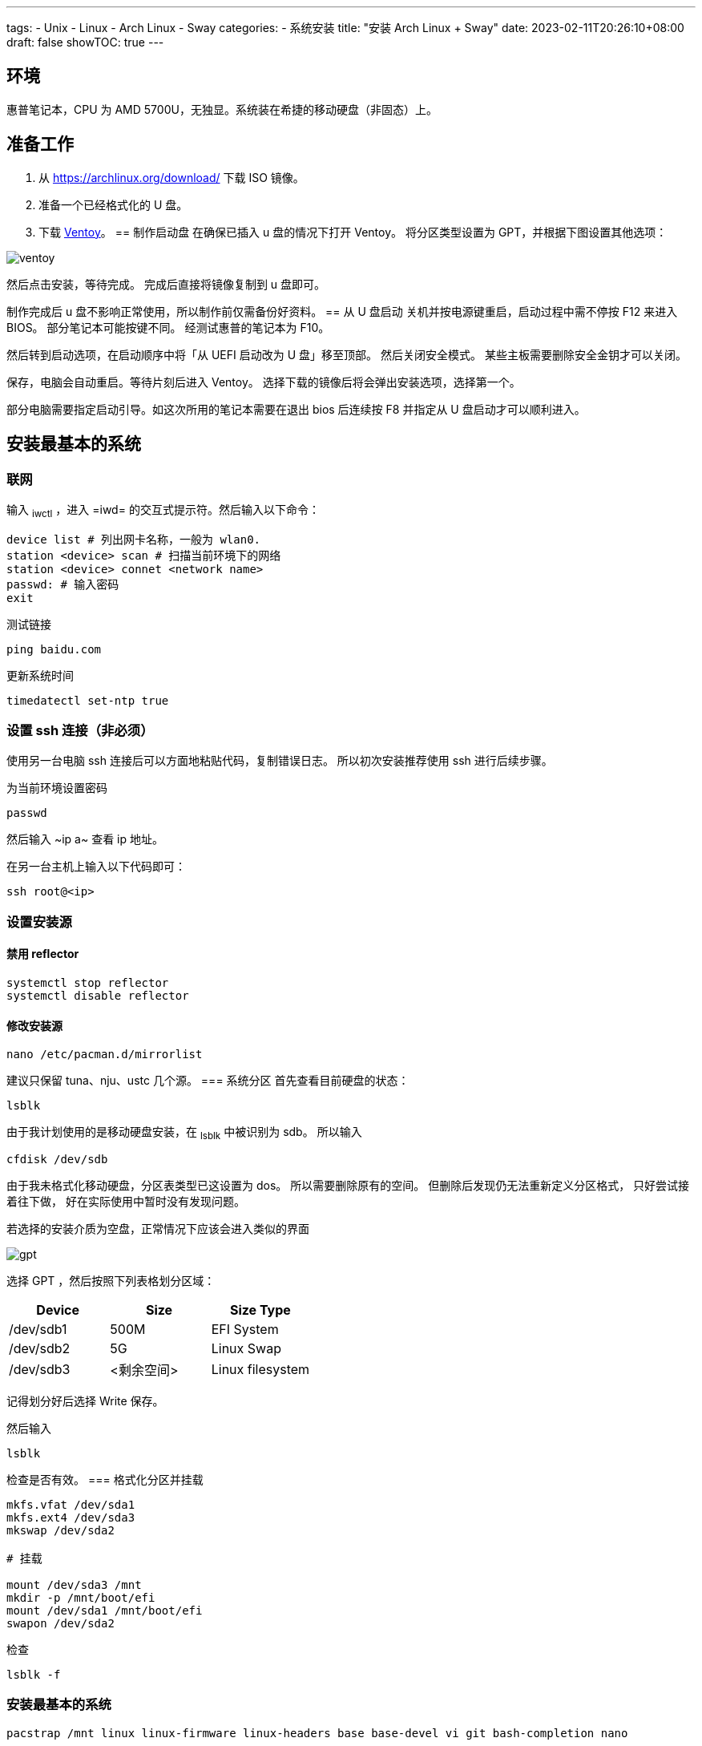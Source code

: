 ﻿---
tags:
- Unix
- Linux
- Arch Linux
- Sway
categories:
- 系统安装
title: "安装 Arch Linux + Sway"
date: 2023-02-11T20:26:10+08:00
draft: false
showTOC: true
---

== 环境
惠普笔记本，CPU 为 AMD 5700U，无独显。系统装在希捷的移动硬盘（非固态）上。

== 准备工作
1. 从 https://archlinux.org/download/ 下载 ISO 镜像。
2. 准备一个已经格式化的 U 盘。
3. 下载 https://github.com/ventoy/Ventoy[Ventoy]。
== 制作启动盘
在确保已插入 u 盘的情况下打开 Ventoy。
将分区类型设置为 GPT，并根据下图设置其他选项：

image::ventoy.png[]

然后点击安装，等待完成。
完成后直接将镜像复制到 u 盘即可。

制作完成后 u 盘不影响正常使用，所以制作前仅需备份好资料。
== 从 U 盘启动
关机并按电源键重启，启动过程中需不停按 F12 来进入 BIOS。
部分笔记本可能按键不同。
经测试惠普的笔记本为 F10。

然后转到启动选项，在启动顺序中将「从 UEFI 启动改为 U 盘」移至顶部。
然后关闭安全模式。
某些主板需要删除安全金钥才可以关闭。

保存，电脑会自动重启。等待片刻后进入 Ventoy。
选择下载的镜像后将会弹出安装选项，选择第一个。

部分电脑需要指定启动引导。如这次所用的笔记本需要在退出 bios 后连续按 F8 并指定从 U 盘启动才可以顺利进入。

== 安装最基本的系统
=== 联网
输入 ~iwctl~ ，进入 =iwd= 的交互式提示符。然后输入以下命令：

[,bash]
----
device list # 列出网卡名称，一般为 wlan0.
station <device> scan # 扫描当前环境下的网络
station <device> connet <network name>
passwd: # 输入密码
exit
----

测试链接
[,bash]
----
ping baidu.com
----

更新系统时间
[,bash]
----
timedatectl set-ntp true
----
=== 设置 ssh 连接（非必须）
使用另一台电脑 ssh 连接后可以方面地粘贴代码，复制错误日志。
所以初次安装推荐使用 ssh 进行后续步骤。

为当前环境设置密码
[,bash]
----
passwd
----
然后输入 ~ip a~ 查看 ip 地址。

在另一台主机上输入以下代码即可：
[,bash]
----
ssh root@<ip>
----
=== 设置安装源
==== 禁用 reflector
[,bash]
----
systemctl stop reflector
systemctl disable reflector
----
==== 修改安装源
[,bash]
----
nano /etc/pacman.d/mirrorlist
----
建议只保留 tuna、nju、ustc 几个源。
=== 系统分区
首先查看目前硬盘的状态：
[,bash]
----
lsblk
----
由于我计划使用的是移动硬盘安装，在 ~lsblk~ 中被识别为 sdb。
所以输入
[,bash]
----
cfdisk /dev/sdb
----

由于我未格式化移动硬盘，分区表类型已这设置为 dos。
所以需要删除原有的空间。
但删除后发现仍无法重新定义分区格式，
只好尝试接着往下做，
好在实际使用中暂时没有发现问题。

若选择的安装介质为空盘，正常情况下应该会进入类似的界面

image::gpt.png[]

选择 GPT ，然后按照下列表格划分区域：

[cols="1,1,1"]
|===
|Device|Size|Size Type

|/dev/sdb1|500M|EFI System

|/dev/sdb2|5G|Linux Swap

|/dev/sdb3|<剩余空间>|Linux filesystem 
|=== 

记得划分好后选择 Write 保存。

然后输入
[,bash]
----
lsblk
----
检查是否有效。
=== 格式化分区并挂载
[.bash]
----
mkfs.vfat /dev/sda1
mkfs.ext4 /dev/sda3
mkswap /dev/sda2

# 挂载

mount /dev/sda3 /mnt
mkdir -p /mnt/boot/efi
mount /dev/sda1 /mnt/boot/efi
swapon /dev/sda2
----
检查
[,bash]
----
lsblk -f
----
=== 安装最基本的系统
[,bash]
----
pacstrap /mnt linux linux-firmware linux-headers base base-devel vi git bash-completion nano
----
=== 生成文件系统表
[,bash]
----
genfstab -U /mnt >> /mnt/etc/fstab
----
=== 进入新系统
[,bash]
----
arch-chroot /mnt
----
=== 设置时区
[,bash]
----
ln -sf /usr/share/zoneinfo/Asia/Shanghai /etc/localtime
hwclock --systohc
----
=== 本地化设置
设置系统语言
[,bash]
----
nano /etc/locale.gen
# 取消注释下面两行
en_US.UTF-8 UTF-8
zh_CN.UTF-8 UTF-8
----
生成本地语言信息
[,bash]
----
locale-gen
----
设置语言环境变量
[,bash]
----
echo "LANG=en_US.UTF-8" > /etc/locale.conf
----
=== 网络设置
设置主机名
[,bash]
----
echo arch > /etc/hostname
----
生成 hosts 文件
[,bash]
----
nano /etc/hosts
# 在文件末尾添加
127.0.0.1   localhost
::1         localhost
127.0.1.1   arch.localdomain arch
----
=== 配置 Grub
==== 安装相关软件包
[,bash]
----
pacman -S grub efibootmgr efivar networkmanager amd-ucode openssh
----

若 CPU 为 Intel，则将 amd-ucode 替换为 intel-ucode。
==== 生成 grub 配置文件
[,bash]
----
grub-install /dev/sda
grub-mkconfig -o /boot/grub/grub.cfg
----
==== 配置 NetWork
[,bash]
----
systemctl enable NetworkManager
----
==== 重新配置 root 密码
[,bash]
----
passwd
----
==== 启动 sshd 服务
[,bash]
----
systemctl enable sshd
----
==== 创建账户
由于安全原因，不推荐直接修改 ssh 配置允许重启系统后可以直接使用 root 账户登录。所以在此处创建账户 cl。
[,bash]
----
useradd --create-home cl # 创建
passwd cl # 设置密码
usermod -aG wheel,users,storage,power,lp,adm,optical cl # 设置用户组
visudo
# 取消注释下列行
%wheel ALL=(ALL) ALL
----

vi 中，h j k l 分别对应了方向键的 ← ↓ ↑ →。
输入 i 即可进入编辑模式，按 ESC 回到普通模式。
按 / 即可进入查找模式。
若需保存退出则在一般模式下输入 :wq。

==== 重启系统
[,bash]
----
exit
umount /mnt/boot/efi
umount /mnt
reboot
----

这时候可以拔出启动盘了，等待重启完成。
== 安装图形界面（非必须）
理论上重启后已经是一个完整的 linux 系统。
但由于我此次安装的目的是为了日常使用，需要图形界面。
所以还要继续以下步骤：
=== 重新使用 ssh 连接
[,bash]
----
ssh cl@<ip>
----
=== 添加 Archlinuxcn 软件源
[,bash]
----
sudo nano /etc/pacman.conf
# 在最后输入
[archlinuxcn]
Server = https://mirrors.tuna.tsinghua.edu.cn/archlinuxcn/$arch
----
然后输入：
[,bash]
----
sudo pacman -Syy
sudo pacman -S archlinuxcn-keyring
----
=== 安装显卡驱动
[,bash]
----
sudo pacman -S xf86-video-amdgpu vulkan-radeon mesa
----
其他显卡可以参考 https://wiki.archlinux.org/title/Xorg#Driver_installation[Xorg] 以及 https://wiki.archlinux.org/title/Vulkan#Installation[Vulkan]。
=== 配置声卡
[,bash]
----
sudo pacman -S alsa-utils pipewire pipewire-audio pipewire-alsa wireplumber
----
=== 安装显示服务
[,bash]
----
sudo pacman -S wayland xorg-xwayland
----
若你是 NVIDIA 用户，请考虑禁用显卡改用 intel 核显或根据官方 wiki https://wiki.archlinux.org/title/NVIDIA[NVIDIA] 进行配置。
=== 安装字体
==== 英文字体
[,bash]
----
sudo pacman -S ttf-dejavu ttf-droid ttf-hack ttf-font-awesome otf-font-awesome ttf-lato ttf-liberation ttf-linux-libertine ttf-opensans ttf-roboto ttf-ubuntu-font-family
----
==== 中文字体
[,bash]
----
sudo pacman -S ttf-hannom noto-fonts noto-fonts-extra noto-fonts-emoji noto-fonts-cjk adobe-source-code-pro-fonts adobe-source-sans-fonts adobe-source-serif-fonts adobe-source-han-sans-cn-fonts adobe-source-han-sans-hk-fonts adobe-source-han-sans-tw-fonts adobe-source-han-serif-cn-fonts wqy-zenhei wqy-microhei
----
==== 打开字体引擎
[,bash]
----
sudo vim /etc/profile.d/freetype2.sh
# 取消注释最后一句
export FREETYPE_PROPERTIES="truetype:interpreter-version=40"
----
=== 安装桌面环境
我这里采用的是平铺式桌面 https://swaywm.org/[Sway]。
[,bash]
----
sudo pacman -S sway wofi kitty swaylock swaybg swayidle greetd greetd-tuigreet-git clipman ark paru
sudo nano /etc/greetd/config.toml
# 在最后一行加入
[default_session]
command = "tuigreet --cmd sway"
# 退出
systemctl enable greetd
----

再次重启，完成安装。
